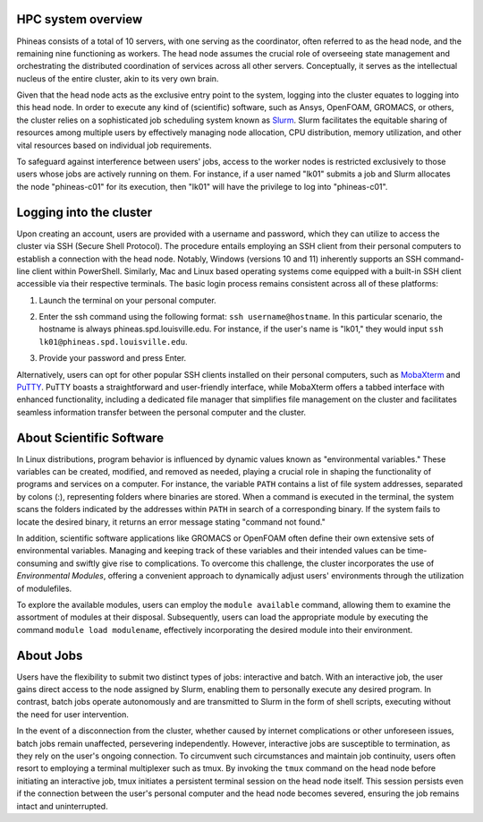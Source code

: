 HPC system overview
###################

Phineas consists of a total of 10 servers, with one serving as the coordinator,
often referred to as the head node, and the remaining nine functioning as workers. The head node
assumes the crucial role of overseeing state management and orchestrating the distributed
coordination of services across all other servers. Conceptually, it serves as
the intellectual nucleus of the entire cluster, akin to its very own brain.

Given that the head node acts as the exclusive entry point to the system, 
logging into the cluster equates to logging into this head node. 
In order to execute any kind of (scientific) software, such as Ansys, OpenFOAM, GROMACS, or others,
the cluster relies on a sophisticated job scheduling system known as
`Slurm <https://slurm.schedmd.com/quickstart.html>`_. 
Slurm facilitates the equitable sharing of resources among multiple users by
effectively managing node allocation, CPU distribution, memory utilization, and
other vital resources based on individual job requirements.

To safeguard against interference between users' jobs, access to the worker nodes
is restricted exclusively to those users whose jobs are actively running on them.
For instance, if a user named "lk01" submits a job and Slurm allocates the node
"phineas-c01" for its execution, then "lk01" will have the privilege to log into "phineas-c01".

Logging into the cluster
#########################

Upon creating an account, users are provided with a username and password, 
which they can utilize to access the cluster via SSH (Secure Shell Protocol).
The procedure entails employing an SSH client from their personal computers
to establish a connection with the head node. Notably, Windows (versions 10 and 11)
inherently supports an SSH command-line client within PowerShell. Similarly, 
Mac and Linux based operating systems come equipped with a built-in SSH client
accessible via their respective terminals. 
The basic login process remains consistent across all of these platforms:

1. Launch the terminal on your personal computer.
2. Enter the ssh command using the following format: ``ssh username@hostname``. 
   In this particular scenario, the hostname is always phineas.spd.louisville.edu.
   For instance, if the user's name is "lk01," they would input
   ``ssh lk01@phineas.spd.louisville.edu``.
   
   .. image:: images/login_example.png
     :width: 600
     :alt: Example: cluster login

3. Provide your password and press Enter.

   .. image:: images/login_example_2.png
     :width: 600
     :alt: Example: logged into the cluster

Alternatively, users can opt for other popular SSH clients installed on their personal computers,
such as `MobaXterm <https://mobaxterm.mobatek.net/>`_ and `PuTTY <https://www.putty.org/>`_.
PuTTY boasts a straightforward and user-friendly interface, while MobaXterm offers a 
tabbed interface with enhanced functionality, including a dedicated file manager 
that simplifies file management on the cluster and facilitates seamless information
transfer between the personal computer and the cluster.

About Scientific Software
#########################

In Linux distributions, program behavior is influenced by dynamic values
known as "environmental variables." These variables can be created, modified,
and removed as needed, playing a crucial role in shaping the functionality of 
programs and services on a computer. For instance, the variable ``PATH`` contains
a list of file system addresses, separated by colons (:), representing folders
where binaries are stored. When a command is executed in the terminal,
the system scans the folders indicated by the addresses within ``PATH``
in search of a corresponding binary. If the system fails to locate the desired binary,
it returns an error message stating "command not found."

In addition, scientific software applications like GROMACS or OpenFOAM often define
their own extensive sets of environmental variables. Managing and keeping track of these variables
and their intended values can be time-consuming and swiftly give rise to complications.
To overcome this challenge, the cluster incorporates the use of *Environmental Modules*,
offering a convenient approach to dynamically adjust users' environments through
the utilization of modulefiles.

To explore the available modules, users can employ the ``module available`` command,
allowing them to examine the assortment of modules at their disposal. Subsequently,
users can load the appropriate module by executing the command ``module load modulename``,
effectively incorporating the desired module into their environment.

About Jobs
##########

Users have the flexibility to submit two distinct types of jobs: interactive and batch.
With an interactive job, the user gains direct access to the node assigned by Slurm,
enabling them to personally execute any desired program. In contrast, batch jobs operate
autonomously and are transmitted to Slurm in the form of shell scripts,
executing without the need for user intervention.

In the event of a disconnection from the cluster, whether caused by internet complications
or other unforeseen issues, batch jobs remain unaffected, persevering independently.
However, interactive jobs are susceptible to termination, as they rely on the user's
ongoing connection. To circumvent such circumstances and maintain job continuity,
users often resort to employing a terminal multiplexer such as tmux.
By invoking the ``tmux`` command on the head node before initiating an interactive job,
tmux initiates a persistent terminal session on the head node itself.
This session persists even if the connection between the user's personal computer and
the head node becomes severed, ensuring the job remains intact and uninterrupted.